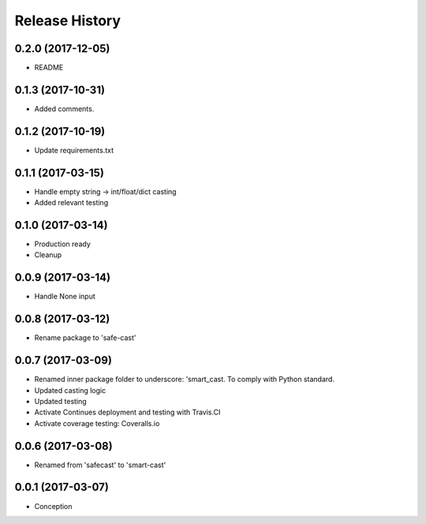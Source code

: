 .. :changelog:

Release History
===============

0.2.0 (2017-12-05)
-------------------
* README

0.1.3 (2017-10-31)
------------------
* Added comments.

0.1.2 (2017-10-19)
------------------
* Update requirements.txt

0.1.1 (2017-03-15)
------------------
* Handle empty string -> int/float/dict casting
* Added relevant testing

0.1.0 (2017-03-14)
------------------
* Production ready
* Cleanup

0.0.9 (2017-03-14)
------------------
* Handle None input

0.0.8 (2017-03-12)
------------------
* Rename package to 'safe-cast'

0.0.7 (2017-03-09)
------------------
* Renamed inner package folder to underscore: 'smart_cast. To comply with Python standard.
* Updated casting logic
* Updated testing
* Activate Continues deployment and testing with Travis.CI
* Activate coverage testing: Coveralls.io

0.0.6 (2017-03-08)
------------------
* Renamed from 'safecast' to 'smart-cast'

0.0.1 (2017-03-07)
------------------
* Conception
